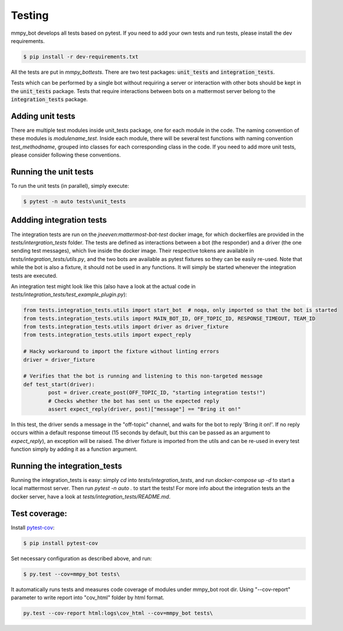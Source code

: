 .. _testing:


Testing
=======

mmpy_bot develops all tests based on pytest. If you need to add your own tests and run tests, please install the dev requirements.

.. code-block:: bash

	$ pip install -r dev-requirements.txt

All the tests are put in `mmpy_bot\tests`.
There are two test packages: :code:`unit_tests` and :code:`integration_tests`.

Tests which can be performed by a single bot without requiring a server or interaction with other bots should be kept in the :code:`unit_tests` package.
Tests that require interactions between bots on a mattermost server belong to the :code:`integration_tests` package.


Adding unit tests
--------------

There are multiple test modules inside unit_tests package, one for each module in the code.
The naming convention of these modules is *modulename_test*.
Inside each module, there will be several test functions with naming convention *test_methodname*, grouped into classes for each corresponding class in the code.
If you need to add more unit tests, please consider following these conventions.


Running the unit tests
--------------

To run the unit tests (in parallel), simply execute:

.. code-block:: bash

	$ pytest -n auto tests\unit_tests


Addding integration tests
------------------

The integration tests are run on the `jneeven:mattermost-bot-test` docker image, for which dockerfiles are provided in the `tests/intergration_tests` folder.
The tests are defined as interactions between a bot (the responder) and a driver (the one sending test messages), which live inside the docker image.
Their respective tokens are available in `tests/integration_tests/utils.py`, and the two bots are available as pytest fixtures so they can be easily re-used.
Note that while the bot is also a fixture, it should not be used in any functions.
It will simply be started whenever the integration tests are executed.

An integration test might look like this (also have a look at the actual code in `tests/integration_tests/test_example_plugin.py`):

.. code-block:: python

	from tests.integration_tests.utils import start_bot  # noqa, only imported so that the bot is started
	from tests.integration_tests.utils import MAIN_BOT_ID, OFF_TOPIC_ID, RESPONSE_TIMEOUT, TEAM_ID
	from tests.integration_tests.utils import driver as driver_fixture
	from tests.integration_tests.utils import expect_reply

	# Hacky workaround to import the fixture without linting errors
	driver = driver_fixture

	# Verifies that the bot is running and listening to this non-targeted message
	def test_start(driver):
		post = driver.create_post(OFF_TOPIC_ID, "starting integration tests!")
		# Checks whether the bot has sent us the expected reply
		assert expect_reply(driver, post)["message"] == "Bring it on!"

In this test, the driver sends a message in the "off-topic" channel, and waits for the bot to reply 'Bring it on!'.
If no reply occurs within a default response timeout (15 seconds by default, but this can be passed as an argument to `expect_reply`), an exception will be raised.
The driver fixture is imported from the utils and can be re-used in every test function simply by adding it as a function argument.



Running the integration_tests
------------------

Running the integration_tests is easy: simply `cd` into `tests/integration_tests`, and run `docker-compose up -d` to start a local mattermost server.
Then run `pytest -n auto .` to start the tests! For more info about the integration tests an the docker server, have a look at `tests/integration_tests/README.md`.

Test coverage:
--------------

Install pytest-cov_:

.. _pytest-cov: https://pypi.org/project/pytest-cov/

.. code-block:: bash

	$ pip install pytest-cov

Set necessary configuration as described above, and run:

.. code-block:: bash

	$ py.test --cov=mmpy_bot tests\

It automatically runs tests and measures code coverage of modules under mmpy_bot root dir.
Using "--cov-report" parameter to write report into "cov_html" folder by html format.

.. code-block:: bash

	py.test --cov-report html:logs\cov_html --cov=mmpy_bot tests\
